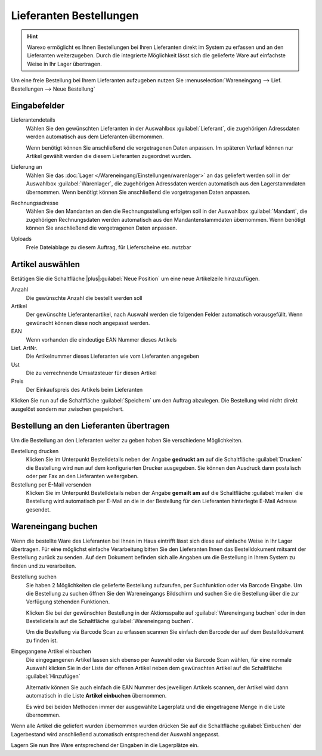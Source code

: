 Lieferanten Bestellungen
########################

.. Hint:: Warexo ermöglicht es Ihnen Bestellungen bei Ihren Lieferanten direkt im System zu erfassen und an den Lieferanten weiterzugeben.
    Durch die integrierte Möglichkeit lässt sich die gelieferte Ware auf einfachste Weise in Ihr Lager übertragen.

Um eine freie Bestellung bei Ihrem Lieferanten aufzugeben nutzen Sie :menuselection:`Wareneingang --> Lief. Bestellungen --> Neue Bestellung`

Eingabefelder
-----------------

Lieferantendetails
    Wählen Sie den gewünschten Lieferanten in der Auswahlbox :guilabel:`Lieferant`,
    die zugehörigen Adressdaten werden automatisch aus dem Lieferanten übernommen.

    Wenn benötigt können Sie anschließend die vorgetragenen Daten anpassen.
    Im späteren Verlauf können nur Artikel gewählt werden die diesem Lieferanten zugeordnet wurden.

Lieferung an
    Wählen Sie das :doc:`Lager </Wareneingang/Einstellungen/warenlager>` an das geliefert werden soll in der Auswahlbox :guilabel:`Warenlager`,
    die zugehörigen Adressdaten werden automatisch aus den Lagerstammdaten übernommen.
    Wenn benötigt können Sie anschließend die vorgetragenen Daten anpassen.

Rechnungsadresse
    Wählen Sie den Mandanten an den die Rechnungsstellung erfolgen soll in der Auswahlbox :guilabel:`Mandant`,
    die zugehörigen Rechnungsdaten werden automatisch aus den Mandantenstammdaten übernommen.
    Wenn benötigt können Sie anschließend die vorgetragenen Daten anpassen.

Uploads
    Freie Dateiablage zu diesem Auftrag, für Lieferscheine etc. nutzbar

Artikel auswählen
-----------------

Betätigen Sie die Schaltfläche |plus|:guilabel:`Neue Position` um eine neue Artikelzeile hinzuzufügen.

Anzahl
    Die gewünschte Anzahl die bestellt werden soll

Artikel
    Der gewünschte Lieferantenartikel, nach Auswahl werden die folgenden Felder automatisch vorausgefüllt.
    Wenn gewünscht können diese noch angepasst werden.

EAN
    Wenn vorhanden die eindeutige EAN Nummer dieses Artikels

Lief. ArtNr.
    Die Artikelnummer dieses Lieferanten wie vom Lieferanten angegeben

Ust
    Die zu verrechnende Umsatzsteuer für diesen Artikel

Preis
    Der Einkaufspreis des Artikels beim Lieferanten

Klicken Sie nun auf die Schaltfläche :guilabel:`Speichern` um den Auftrag abzulegen.
Die Bestellung wird nicht direkt ausgelöst sondern nur zwischen gespeichert.

Bestellung an den Lieferanten übertragen
----------------------------------------

Um die Bestellung an den Lieferanten weiter zu geben haben Sie verschiedene Möglichkeiten.

Bestellung drucken
    Klicken Sie im Unterpunkt Bestelldetails neben der Angabe **gedruckt am** auf die
    Schaltfläche :guilabel:`Drucken` die Bestellung wird nun auf dem konfigurierten Drucker ausgegeben.
    Sie können den Ausdruck dann postalisch oder per Fax an den Lieferanten weitergeben.

Bestellung per E-Mail versenden
    Klicken Sie im Unterpunkt Bestelldetails neben der Angabe **gemailt am** auf die Schaltfläche :guilabel:`mailen`
    die Bestellung wird automatisch per E-Mail an die in der Bestellung für den Lieferanten hinterlegte E-Mail Adresse gesendet.

Wareneingang buchen
-------------------

Wenn die bestellte Ware des Lieferanten bei Ihnen im Haus eintrifft lässt sich diese auf einfache Weise in Ihr Lager übertragen.
Für eine möglichst einfache Verarbeitung bitten Sie den Lieferanten Ihnen das Bestelldokument mitsamt der Bestellung zurück zu senden.
Auf dem Dokument befinden sich alle Angaben um die Bestellung in Ihrem System zu finden und zu verarbeiten.

Bestellung suchen
    Sie haben 2 Möglichkeiten die gelieferte Bestellung aufzurufen, per Suchfunktion oder via Barcode Eingabe.
    Um die Bestellung zu suchen öffnen Sie den Wareneingangs Bildschirm und suchen Sie die Bestellung
    über die zur Verfügung stehenden Funktionen.

    Klicken Sie bei der gewünschten Bestellung in der Aktionsspalte auf :guilabel:`Wareneingang buchen`
    oder in den Bestelldetails auf die Schaltfläche :guilabel:`Wareneingang buchen`.

    Um die Bestellung via Barcode Scan zu erfassen scannen Sie einfach den Barcode der auf dem Bestelldokument zu finden ist.

Eingegangene Artikel einbuchen
    Die eingegangenen Artikel lassen sich ebenso per Auswahl oder via Barcode Scan wählen,
    für eine normale Auswahl klicken Sie in der Liste der offenen Artikel neben dem gewünschten Artikel auf die
    Schaltfläche :guilabel:`Hinzufügen`

    Alternativ können Sie auch einfach die EAN Nummer des jeweiligen Artikels scannen, der Artikel wird dann automatisch
    in die Liste **Artikel einbuchen** übernommen.

    Es wird bei beiden Methoden immer der ausgewählte Lagerplatz und die eingetragene Menge in die Liste übernommen.

Wenn alle Artikel die geliefert wurden übernommen wurden drücken Sie auf die Schaltfläche :guilabel:`Einbuchen`
der Lagerbestand wird anschließend automatisch entsprechend der Auswahl angepasst.

Lagern Sie nun Ihre Ware entsprechend der Eingaben in die Lagerplätze ein.


